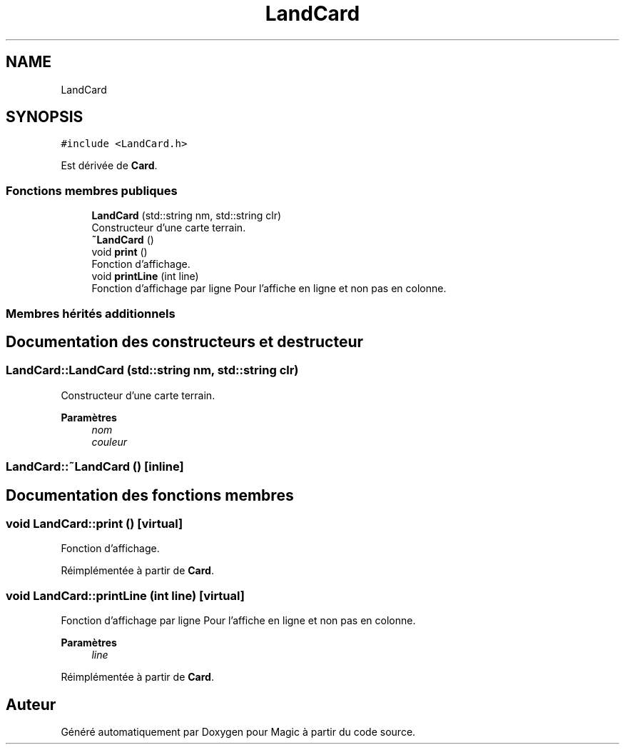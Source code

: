 .TH "LandCard" 3 "Vendredi 21 Janvier 2022" "Magic" \" -*- nroff -*-
.ad l
.nh
.SH NAME
LandCard
.SH SYNOPSIS
.br
.PP
.PP
\fC#include <LandCard\&.h>\fP
.PP
Est dérivée de \fBCard\fP\&.
.SS "Fonctions membres publiques"

.in +1c
.ti -1c
.RI "\fBLandCard\fP (std::string nm, std::string clr)"
.br
.RI "Constructeur d'une carte terrain\&. "
.ti -1c
.RI "\fB~LandCard\fP ()"
.br
.ti -1c
.RI "void \fBprint\fP ()"
.br
.RI "Fonction d'affichage\&. "
.ti -1c
.RI "void \fBprintLine\fP (int line)"
.br
.RI "Fonction d'affichage par ligne Pour l'affiche en ligne et non pas en colonne\&. "
.in -1c
.SS "Membres hérités additionnels"
.SH "Documentation des constructeurs et destructeur"
.PP 
.SS "LandCard::LandCard (std::string nm, std::string clr)"

.PP
Constructeur d'une carte terrain\&. 
.PP
\fBParamètres\fP
.RS 4
\fInom\fP 
.br
\fIcouleur\fP 
.RE
.PP

.SS "LandCard::~LandCard ()\fC [inline]\fP"

.SH "Documentation des fonctions membres"
.PP 
.SS "void LandCard::print ()\fC [virtual]\fP"

.PP
Fonction d'affichage\&. 
.PP
Réimplémentée à partir de \fBCard\fP\&.
.SS "void LandCard::printLine (int line)\fC [virtual]\fP"

.PP
Fonction d'affichage par ligne Pour l'affiche en ligne et non pas en colonne\&. 
.PP
\fBParamètres\fP
.RS 4
\fIline\fP 
.RE
.PP

.PP
Réimplémentée à partir de \fBCard\fP\&.

.SH "Auteur"
.PP 
Généré automatiquement par Doxygen pour Magic à partir du code source\&.
